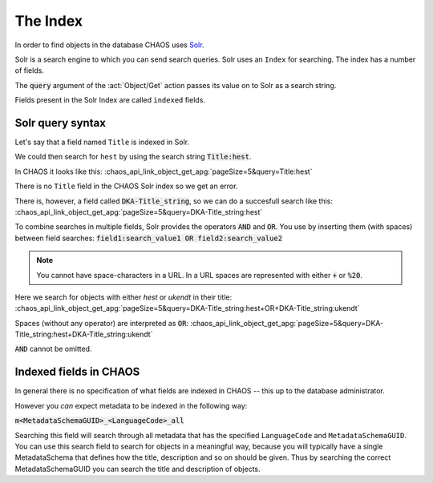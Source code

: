 =========
The Index
=========

In order to find objects in the database CHAOS uses Solr_.

.. _Solr: http://lucene.apache.org/solr/

Solr is a search engine to which you can send search queries.
Solr uses an ``Index`` for searching. The index has a number of fields.

The :code:`query` argument of the :act:`Object/Get` action passes its value
on to Solr as a search string.

Fields present in the Solr Index are called ``indexed`` fields.

.. _theindex-solrquerysyntax:

Solr query syntax
-----------------
Let's say that a field named ``Title`` is indexed in Solr.

We could then search for ``hest`` by using the search string
:code:`Title:hest`.

In CHAOS it looks like this:
:chaos_api_link_object_get_apg:`pageSize=5&query=Title:hest`

There is no ``Title`` field in the CHAOS Solr index so we get an error.

There is, however, a field called :code:`DKA-Title_string`, so we can do a
succesfull search like this:
:chaos_api_link_object_get_apg:`pageSize=5&query=DKA-Title_string:hest`

To combine searches in multiple fields, Solr provides the operators :code:`AND`
and :code:`OR`.
You use by inserting them (with spaces) between field searches:
:code:`field1:search_value1 OR field2:search_value2`

.. note:: You cannot have space-characters in a URL. In a URL spaces are represented
          with either :code:`+` or :code:`%20`.

.. When to use `%20` vs `+`? See: http://stackoverflow.com/a/8116989/118608

Here we search for objects with either *hest* or *ukendt* in their title:
:chaos_api_link_object_get_apg:`pageSize=5&query=DKA-Title_string:hest+OR+DKA-Title_string:ukendt`

Spaces (without any operator) are interpreted as :code:`OR`:
:chaos_api_link_object_get_apg:`pageSize=5&query=DKA-Title_string:hest+DKA-Title_string:ukendt`

:code:`AND` cannot be omitted.

.. _theindex-indexedfieldsinchaos:

Indexed fields in CHAOS
-----------------------
In general there is no specification of what fields are indexed in CHAOS -- this
up to the database administrator.

However you *can* expect metadata to be indexed in the following way:

:code:`m<MetadataSchemaGUID>_<LanguageCode>_all`

Searching this field will search through all metadata that has the specified
``LanguageCode`` and ``MetadataSchemaGUID``. You can use this search field to
search for objects in a meaningful way, because you will typically have a
single MetadataSchema that defines how the title, description and so on should
be given. Thus by searching the correct MetadataSchemaGUID you can search the
title and description of objects.
